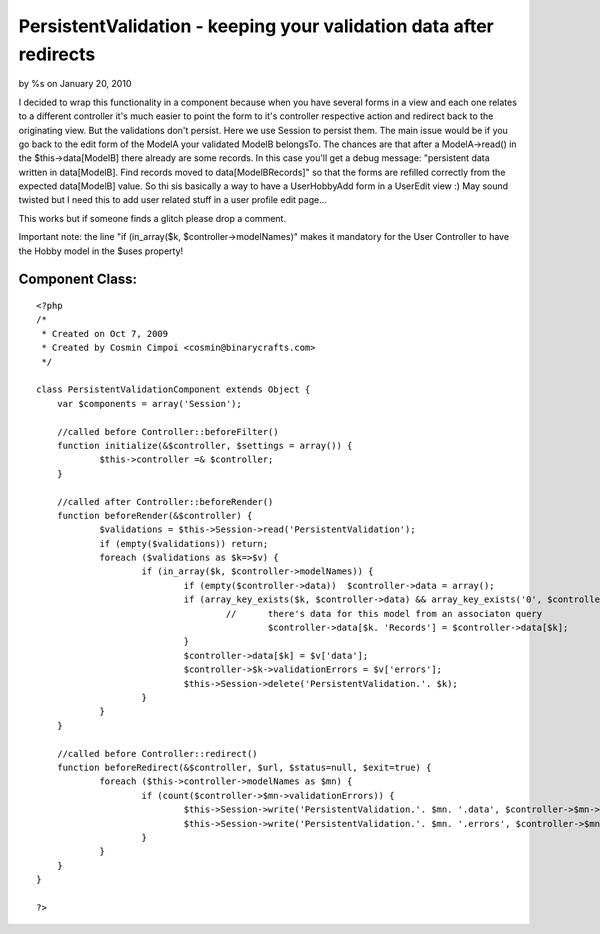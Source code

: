

PersistentValidation - keeping your validation data after redirects
===================================================================

by %s on January 20, 2010

I decided to wrap this functionality in a component because when you
have several forms in a view and each one relates to a different
controller it's much easier to point the form to it's controller
respective action and redirect back to the originating view.
But the validations don't persist. Here we use Session to persist
them.
The main issue would be if you go back to the edit form of the ModelA
your validated ModelB belongsTo. The chances are that after a
ModelA->read() in the $this->data[ModelB] there already are some
records. In this case you'll get a debug message:
"persistent data written in data[ModelB]. Find records moved to
data[ModelBRecords]"
so that the forms are refilled correctly from the expected
data[ModelB] value.
So thi sis basically a way to have a UserHobbyAdd form in a UserEdit
view :) May sound twisted but I need this to add user related stuff in
a user profile edit page...

This works but if someone finds a glitch please drop a comment.

Important note: the line "if (in_array($k, $controller->modelNames)"
makes it mandatory for the User Controller to have the Hobby model in
the $uses property!


Component Class:
````````````````

::

    <?php 
    /*
     * Created on Oct 7, 2009
     * Created by Cosmin Cimpoi <cosmin@binarycrafts.com>
     */
    
    class PersistentValidationComponent extends Object {
    	var $components = array('Session');
    
    	//called before Controller::beforeFilter()
    	function initialize(&$controller, $settings = array()) {
    		$this->controller =& $controller;
    	}
    
    	//called after Controller::beforeRender()
    	function beforeRender(&$controller) {
    		$validations = $this->Session->read('PersistentValidation');
    		if (empty($validations)) return;
    		foreach ($validations as $k=>$v) {
    			if (in_array($k, $controller->modelNames)) {
    				if (empty($controller->data))  $controller->data = array();
    				if (array_key_exists($k, $controller->data) && array_key_exists('0', $controller->data[$k])) {
    					//	there's data for this model from an associaton query
    						$controller->data[$k. 'Records'] = $controller->data[$k];
    				}
    				$controller->data[$k] = $v['data'];
    				$controller->$k->validationErrors = $v['errors'];
    				$this->Session->delete('PersistentValidation.'. $k);
    			}
    		}
    	}
    
    	//called before Controller::redirect()
    	function beforeRedirect(&$controller, $url, $status=null, $exit=true) {
    		foreach ($this->controller->modelNames as $mn) {
    			if (count($controller->$mn->validationErrors)) {
    				$this->Session->write('PersistentValidation.'. $mn. '.data', $controller->$mn->data[$mn]);
    				$this->Session->write('PersistentValidation.'. $mn. '.errors', $controller->$mn->validationErrors);
    			}
    		}
    	}
    }
    
    ?>


.. meta::
    :title: PersistentValidation - keeping your validation data after redirects
    :description: CakePHP Article related to session,validation,redirects,Components
    :keywords: session,validation,redirects,Components
    :copyright: Copyright 2010 
    :category: components


